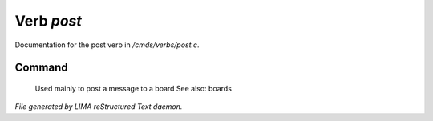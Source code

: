 ************
Verb *post*
************

Documentation for the post verb in */cmds/verbs/post.c*.

Command
=======

 Used mainly to post a message to a board
 See also: boards



*File generated by LIMA reStructured Text daemon.*
